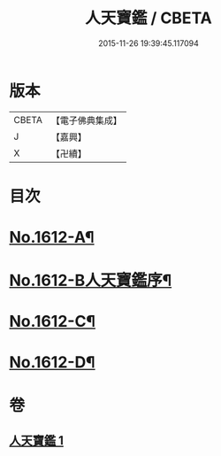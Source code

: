 #+TITLE: 人天寶鑑 / CBETA
#+DATE: 2015-11-26 19:39:45.117094
* 版本
 |     CBETA|【電子佛典集成】|
 |         J|【嘉興】    |
 |         X|【卍續】    |

* 目次
* [[file:KR6r0095_001.txt::001-0001a1][No.1612-A¶]]
* [[file:KR6r0095_001.txt::001-0001a6][No.1612-B人天寶鑑序¶]]
* [[file:KR6r0095_001.txt::0023c2][No.1612-C¶]]
* [[file:KR6r0095_001.txt::0023c10][No.1612-D¶]]
* 卷
** [[file:KR6r0095_001.txt][人天寶鑑 1]]

